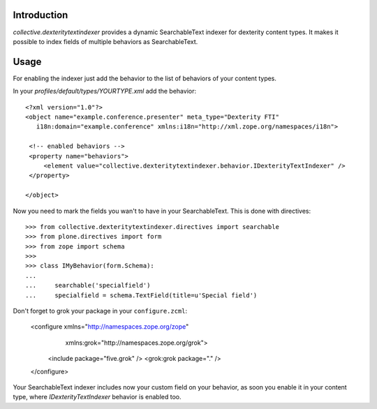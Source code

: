 Introduction
============

`collective.dexteritytextindexer` provides a dynamic SearchableText indexer for
dexterity content types. It makes it possible to index fields of multiple
behaviors as SearchableText.


Usage
=====

For enabling the indexer just add the behavior to the list of behaviors of your
content types.

In your *profiles/default/types/YOURTYPE.xml* add the behavior::

    <?xml version="1.0"?>
    <object name="example.conference.presenter" meta_type="Dexterity FTI"
       i18n:domain="example.conference" xmlns:i18n="http://xml.zope.org/namespaces/i18n">

     <!-- enabled behaviors -->
     <property name="behaviors">
         <element value="collective.dexteritytextindexer.behavior.IDexterityTextIndexer" />
     </property>

    </object>


Now you need to mark the fields you wan't to have in your SearchableText. This
is done with directives::

    >>> from collective.dexteritytextindexer.directives import searchable
    >>> from plone.directives import form
    >>> from zope import schema
    >>>
    >>> class IMyBehavior(form.Schema):
    ...
    ...     searchable('specialfield')
    ...     specialfield = schema.TextField(title=u'Special field')

Don't forget to grok your package in your ``configure.zcml``:

    <configure xmlns="http://namespaces.zope.org/zope"
               xmlns:grok="http://namespaces.zope.org/grok">

        <include package="five.grok" />
        <grok:grok package="." />

    </configure>

Your SearchableText indexer includes now your custom field on your behavior, as soon
you enable it in your content type, where `IDexterityTextIndexer` behavior
is enabled too.
